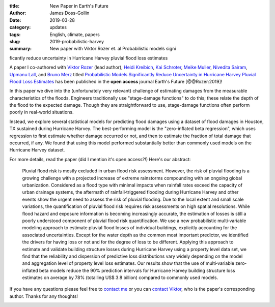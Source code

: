 :title: New Paper in Earth's Future
:author: James Doss-Gollin
:date: 2019-03-28
:category: updates
:tags: English, climate, papers
:slug: 2019-probabilistic-harvey
:summary: New paper with Viktor Rozer et. al Probabilistic models significantly reduce uncertainty in Hurricane Harvey pluvial flood loss estimates

A paper I co-authored with `Viktor Rozer <http://http://www.lse.ac.uk/GranthamInstitute/profile/viktor-rozer/>`_ (lead author), `Heidi Kreibich <https://www.gfz-potsdam.de/en/staff/heidi-kreibich/sec54/>`_, `Kai Schroter <https://www.gfz-potsdam.de/en/staff/kai-schroeter/sec44/>`_, `Meike Muller <https://system-risk.eu/node/82>`_, `Nivedita Sairam <https://www.gfz-potsdam.de/en/staff/nivedita-sairam/sec54/>`_, `Upmanu Lall <http://www.columbia.edu/~ula2>`_, and `Bruno Merz <https://www.gfz-potsdam.de/en/staff/bruno-merz/sec44/>`_  titled `Probabilistic Models Significantly Reduce Uncertainty in Hurricane Harvey Pluvial Flood Loss Estimates <https://doi.org/10.1029/2018EF001074>`_ has been published in the **open access** journal Earth's Future [@@Rozer:2019]!

In this paper we dive into the (unfortunately very relevant) challenge of estimating damages from the measurable characteristics of the floods.
Engineers traditionally use "stage-damage functions" to do this; these relate the depth of the flood to the expected damage.
Though they are straightforward to use, stage-damage functions often perform poorly in real-world situations.

Instead, we explore several statistical models for predicting flood damages using a dataset of flood damages in Houston, TX sustained during Hurricane Harvey.
The best-performing model is the "zero-inflated beta regression", which uses regression to first estimate whether damage occurred or not, and then to estimate the fraction of total damage that occurred, if any.
We found that using this model performed substantially better than commonly used models on the Hurricane Harvey dataset.

For more details, read the paper (did I mention it's open access?!)
Here's our abstract:

  Pluvial flood risk is mostly excluded in urban flood risk assessment.
  However, the risk of pluvial flooding is a growing challenge with a projected increase of extreme rainstorms compounding with an ongoing global urbanization.
  Considered as a flood type with minimal impacts when rainfall rates exceed the capacity of urban drainage systems, the aftermath of rainfall‐triggered flooding during Hurricane Harvey and other events show the urgent need to assess the risk of pluvial flooding.
  Due to the local extent and small scale variations, the quantification of pluvial flood risk requires risk assessments on high spatial resolutions.
  While flood hazard and exposure information is becoming increasingly accurate, the estimation of losses is still a poorly understood component of pluvial flood risk quantification.
  We use a new probabilistic multi‐variable modeling approach to estimate pluvial flood losses of individual buildings, explicitly accounting for the associated uncertainties.
  Except for the water depth as the common most important predictor, we identified the drivers for having loss or not and for the degree of loss to be different.
  Applying this approach to estimate and validate building structure losses during Hurricane Harvey using a property level data set, we find that the reliability and dispersion of predictive loss distributions vary widely depending on the model and aggregation level of property level loss estimates.
  Our results show that the use of multi‐variable zero‐inflated beta models reduce the 90% prediction intervals for Hurricane Harvey building structure loss estimates on average by 78% (totalling US$ 3.8 billion) compared to commonly used models.

If you have any questions please feel free to `contact me <mailto:james.doss-gollin@columbia.edu>`_ or you can `contact Viktor <mailto:https://www.gfz-potsdam.de/en/staff/bruno-merz/sec44/>`_, who is the paper's corresponding author.
Thanks for any thoughts!

.. image::  {static}/images/2019-03-28-probabilistic-harvey/abstract-key-points.png
  :height: 350px
  :align: center
  :alt: Abstract and key points of article
